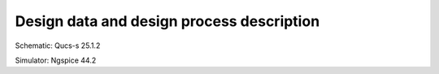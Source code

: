 Design data and design process description
############################################

Schematic: Qucs-s 25.1.2

Simulator: Ngspice 44.2

